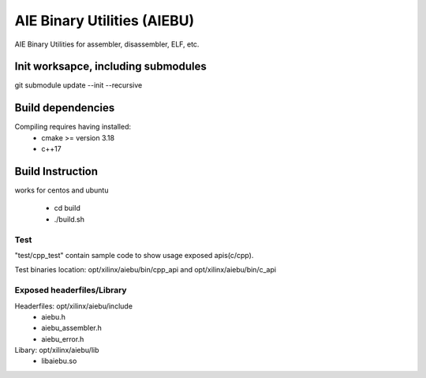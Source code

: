 .. _README.rst:

..
    comment:: SPDX-License-Identifier: MIT
    comment:: Copyright (C) 2024 Advanced Micro Devices, Inc.

============================
AIE Binary Utilities (AIEBU)
============================

AIE Binary Utilities for assembler, disassembler, ELF, etc.

Init worksapce, including submodules
====================================

git submodule update --init --recursive


Build dependencies
==================

Compiling requires having installed:
 * cmake >= version 3.18
 * c++17

Build Instruction
=================
works for centos and ubuntu

 * cd build
 * ./build.sh

Test
----
"test/cpp_test" contain sample code to show usage exposed apis(c/cpp).

Test binaries location: opt/xilinx/aiebu/bin/cpp_api and opt/xilinx/aiebu/bin/c_api

Exposed headerfiles/Library
---------------------------
Headerfiles: opt/xilinx/aiebu/include
 * aiebu.h
 * aiebu_assembler.h
 * aiebu_error.h

Libary: opt/xilinx/aiebu/lib
 * libaiebu.so
